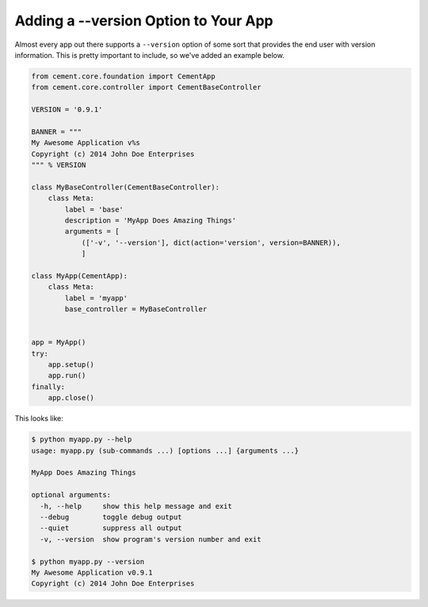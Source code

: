 Adding a --version Option to Your App
=====================================

Almost every app out there supports a ``--version`` option of some sort that
provides the end user with version information.  This is pretty important to
include, so we've added an example below.

.. code-block:: python

    from cement.core.foundation import CementApp
    from cement.core.controller import CementBaseController

    VERSION = '0.9.1'

    BANNER = """
    My Awesome Application v%s
    Copyright (c) 2014 John Doe Enterprises
    """ % VERSION

    class MyBaseController(CementBaseController):
        class Meta:
            label = 'base'
            description = 'MyApp Does Amazing Things'
            arguments = [
                (['-v', '--version'], dict(action='version', version=BANNER)),
                ]

    class MyApp(CementApp):
        class Meta:
            label = 'myapp'
            base_controller = MyBaseController


    app = MyApp()
    try:
        app.setup()
        app.run()
    finally:
        app.close()

This looks like:

.. code-block:: text

    $ python myapp.py --help
    usage: myapp.py (sub-commands ...) [options ...] {arguments ...}

    MyApp Does Amazing Things

    optional arguments:
      -h, --help     show this help message and exit
      --debug        toggle debug output
      --quiet        suppress all output
      -v, --version  show program's version number and exit

    $ python myapp.py --version
    My Awesome Application v0.9.1
    Copyright (c) 2014 John Doe Enterprises
